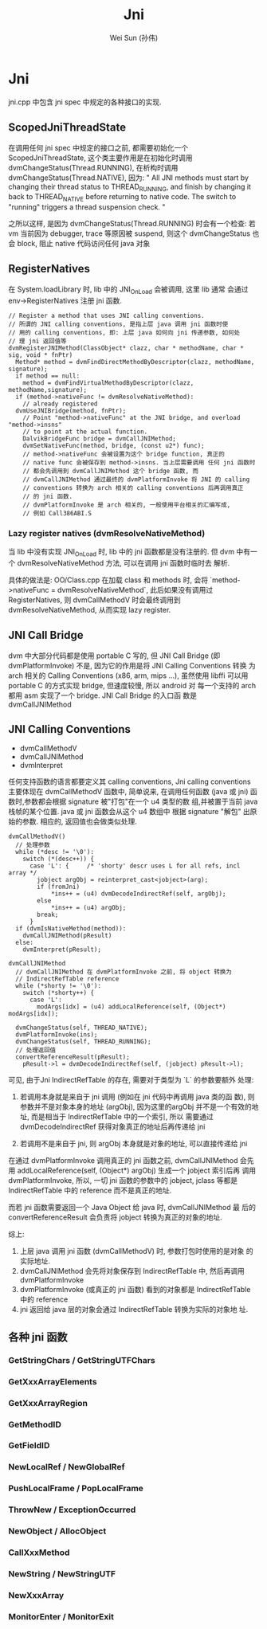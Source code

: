 #+TITLE: Jni
#+AUTHOR: Wei Sun (孙伟)
#+EMAIL: wei.sun@spreadtrum.com
* Jni
jni.cpp 中包含 jni spec 中规定的各种接口的实现.
** ScopedJniThreadState
在调用任何 jni spec 中规定的接口之前, 都需要初始化一个
ScopedJniThreadState, 这个类主要作用是在初始化时调用
dvmChangeStatus(Thread.RUNNING), 在析构时调用
dvmChangeStatus(Thread.NATIVE), 因为:
"
All JNI methods must start by changing their thread status to
THREAD_RUNNING, and finish by changing it back to THREAD_NATIVE before
returning to native code.  The switch to "running" triggers a thread
suspension check.
"

之所以这样, 是因为 dvmChangeStatus(Thread.RUNNING) 时会有一个检查: 若
vm 当前因为 debugger, trace 等原因被 suspend, 则这个 dvmChangeStatus 也
会 block, 阻止 native 代码访问任何 java 对象

** RegisterNatives
在 System.loadLibrary 时, lib 中的 JNI_OnLoad 会被调用, 这里 lib 通常
会通过 env->RegisterNatives 注册 jni 函数.
#+BEGIN_SRC text
  // Register a method that uses JNI calling conventions.
  // 所谓的 JNI calling conventions, 是指上层 java 调用 jni 函数时使
  // 用的 calling conventions, 即: 上层 java 如何向 jni 传递参数, 如何处
  // 理 jni 返回值等
  dvmRegisterJNIMethod(ClassObject* clazz, char * methodName, char * sig, void * fnPtr)
    Method* method = dvmFindDirectMethodByDescriptor(clazz, methodName, signature);
    if method == null:
      method = dvmFindVirtualMethodByDescriptor(clazz, methodName,signature);
    if (method->nativeFunc != dvmResolveNativeMethod):
      // already registered
    dvmUseJNIBridge(method, fnPtr);
      // Point "method->nativeFunc" at the JNI bridge, and overload "method->insns"
      // to point at the actual function.
      DalvikBridgeFunc bridge = dvmCallJNIMethod;
      dvmSetNativeFunc(method, bridge, (const u2*) func);
      // method->nativeFunc 会被设置为这个 bridge function, 真正的
      // native func 会被保存到 method->insns. 当上层需要调用 任何 jni 函数时
      // 都会先调用到 dvmCallJNIMethod 这个 bridge 函数, 而
      // dvmCallJNIMethod 通过最终的 dvmPlatformInvoke 将 JNI 的 calling
      // conventions 转换为 arch 相关的 calling conventions 后再调用真正
      // 的 jni 函数.
      // dvmPlatformInvoke 是 arch 相关的, 一般使用平台相关的汇编写成,
      // 例如 Call386ABI.S
#+END_SRC

*** Lazy register natives (dvmResolveNativeMethod)
当 lib 中没有实现 JNI_OnLoad 时, lib 中的 jni 函数都是没有注册的. 但
dvm 中有一个 dvmResolveNativeMethod 方法, 可以在调用 jni 函数时临时去
解析. 

具体的做法是: 
OO/Class.cpp 在加载 class 和 methods 时, 会将 `method->nativeFunc =
dvmResolveNativeMethod`, 此后如果没有调用过 RegisterNatives, 则
dvmCallMethodV 时会最终调用到 dvmResolveNativeMethod, 从而实现 lazy
register. 

** JNI Call Bridge
dvm 中大部分代码都是使用 portable C 写的, 但 JNI Call Bridge (即
dvmPlatformInvoke) 不是, 因为它的作用是将 JNI Calling Conventions 转换
为 arch 相关的 Calling Conventions (x86, arm, mips ...), 虽然使用
libffi 可以用 portable C 的方式实现 bridge, 但速度较慢, 所以 android 对
每一个支持的 arch 都用 asm 实现了一个 bridge. JNI Call Bridge 的入口函
数是 dvmCallJNIMethod

** JNI Calling Conventions
- dvmCallMethodV
- dvmCallJNIMethod
- dvmInterpret

任何支持函数的语言都要定义其 calling conventions, Jni calling
conventions 主要体现在 dvmCallMethodV 函数中, 简单说来, 在调用任何函数
(java 或 jni) 函数时,参数都会根据 signature 被"打包"在一个 u4 类型的数
组,并被置于当前 java 栈帧的某个位置. java 或 jni 函数会从这个 u4 数组中
根据 signature "解包" 出原始的参数. 相应的, 返回值也会做类似处理.

#+BEGIN_SRC text
  dvmCallMethodV()
    // 处理参数
    while (*desc != '\0'):
      switch (*(desc++)) {
        case 'L': {     /* 'shorty' descr uses L for all refs, incl array */
          jobject argObj = reinterpret_cast<jobject>(arg);
          if (fromJni)
              ,*ins++ = (u4) dvmDecodeIndirectRef(self, argObj);
          else
              ,*ins++ = (u4) argObj;
          break;
        }
    if (dvmIsNativeMethod(method)):
      dvmCallJNIMethod(pResult)
    else:
      dvmInterpret(pResult);
#+END_SRC

#+BEGIN_SRC text
  dvmCallJNIMethod
    // dvmCallJNIMethod 在 dvmPlatformInvoke 之前, 将 object 转换为
    // IndirectRefTable reference
    while (*shorty != '\0'):
      switch (*shorty++) {
        case 'L':
          modArgs[idx] = (u4) addLocalReference(self, (Object*) modArgs[idx]);
  
    dvmChangeStatus(self, THREAD_NATIVE);      
    dvmPlatformInvoke(ins);
    dvmChangeStatus(self, THREAD_RUNNING);
    // 处理返回值
    convertReferenceResult(pResult);
      pResult->l = dvmDecodeIndirectRef(self, (jobject) pResult->l);
#+END_SRC

可见, 由于Jni IndirectRefTable 的存在, 需要对于类型为 `L` 的参数要额外
处理:

1. 若调用本身就是来自于 jni 调用 (例如在 jni 代码中再调用 java 类的函
   数), 则参数并不是对象本身的地址 (argObj), 因为这里的argObj
   并不是一个有效的地址, 而是相当于 IndirectRefTable 中的一个索引, 所以
   需要通过 dvmDecodeIndirectRef 获得对象真正的地址后再传递给 jni

2. 若调用不是来自于 jni, 则 argObj 本身就是对象的地址, 可以直接传递给
   jni

在通过 dvmPlatformInvoke 调用真正的 jni 函数之前, dvmCallJNIMethod 会先
用 addLocalReference(self, (Object*) argObj) 生成一个 jobject 索引后再
调用 dvmPlatformInvoke, 所以, 一切 jni 函数的参数中的 jobject, jclass
等都是 IndirectRefTable 中的 reference 而不是真正的地址.

而若 jni 函数需要返回一个 Java Object 给 java 时, dvmCallJNIMethod 最
后的 convertReferenceResult 会负责将 jobject 转换为真正的对象的地址. 

综上:
1. 上层 java 调用 jni 函数 (dvmCallMethodV) 时, 参数打包时使用的是对象
   的实际地址.
2. dvmCallJNIMethod 会先将对象保存到 IndirectRefTable 中, 然后再调用 dvmPlatformInvoke
3. dvmPlatformInvoke (或真正的 jni 函数) 看到的对象都是
   IndirectRefTable 中的 reference
4. jni 返回给 java 层的对象会通过 IndirectRefTable 转换为实际的对象地
   址.
** 各种 jni 函数
*** GetStringChars / GetStringUTFChars
*** GetXxxArrayElements
*** GetXxxArrayRegion
*** GetMethodID
*** GetFieldID
*** NewLocalRef / NewGlobalRef
*** PushLocalFrame / PopLocalFrame
*** ThrowNew / ExceptionOccurred
*** NewObject / AllocObject
*** CallXxxMethod
*** NewString / NewStringUTF
*** NewXxxArray
*** MonitorEnter / MonitorExit
